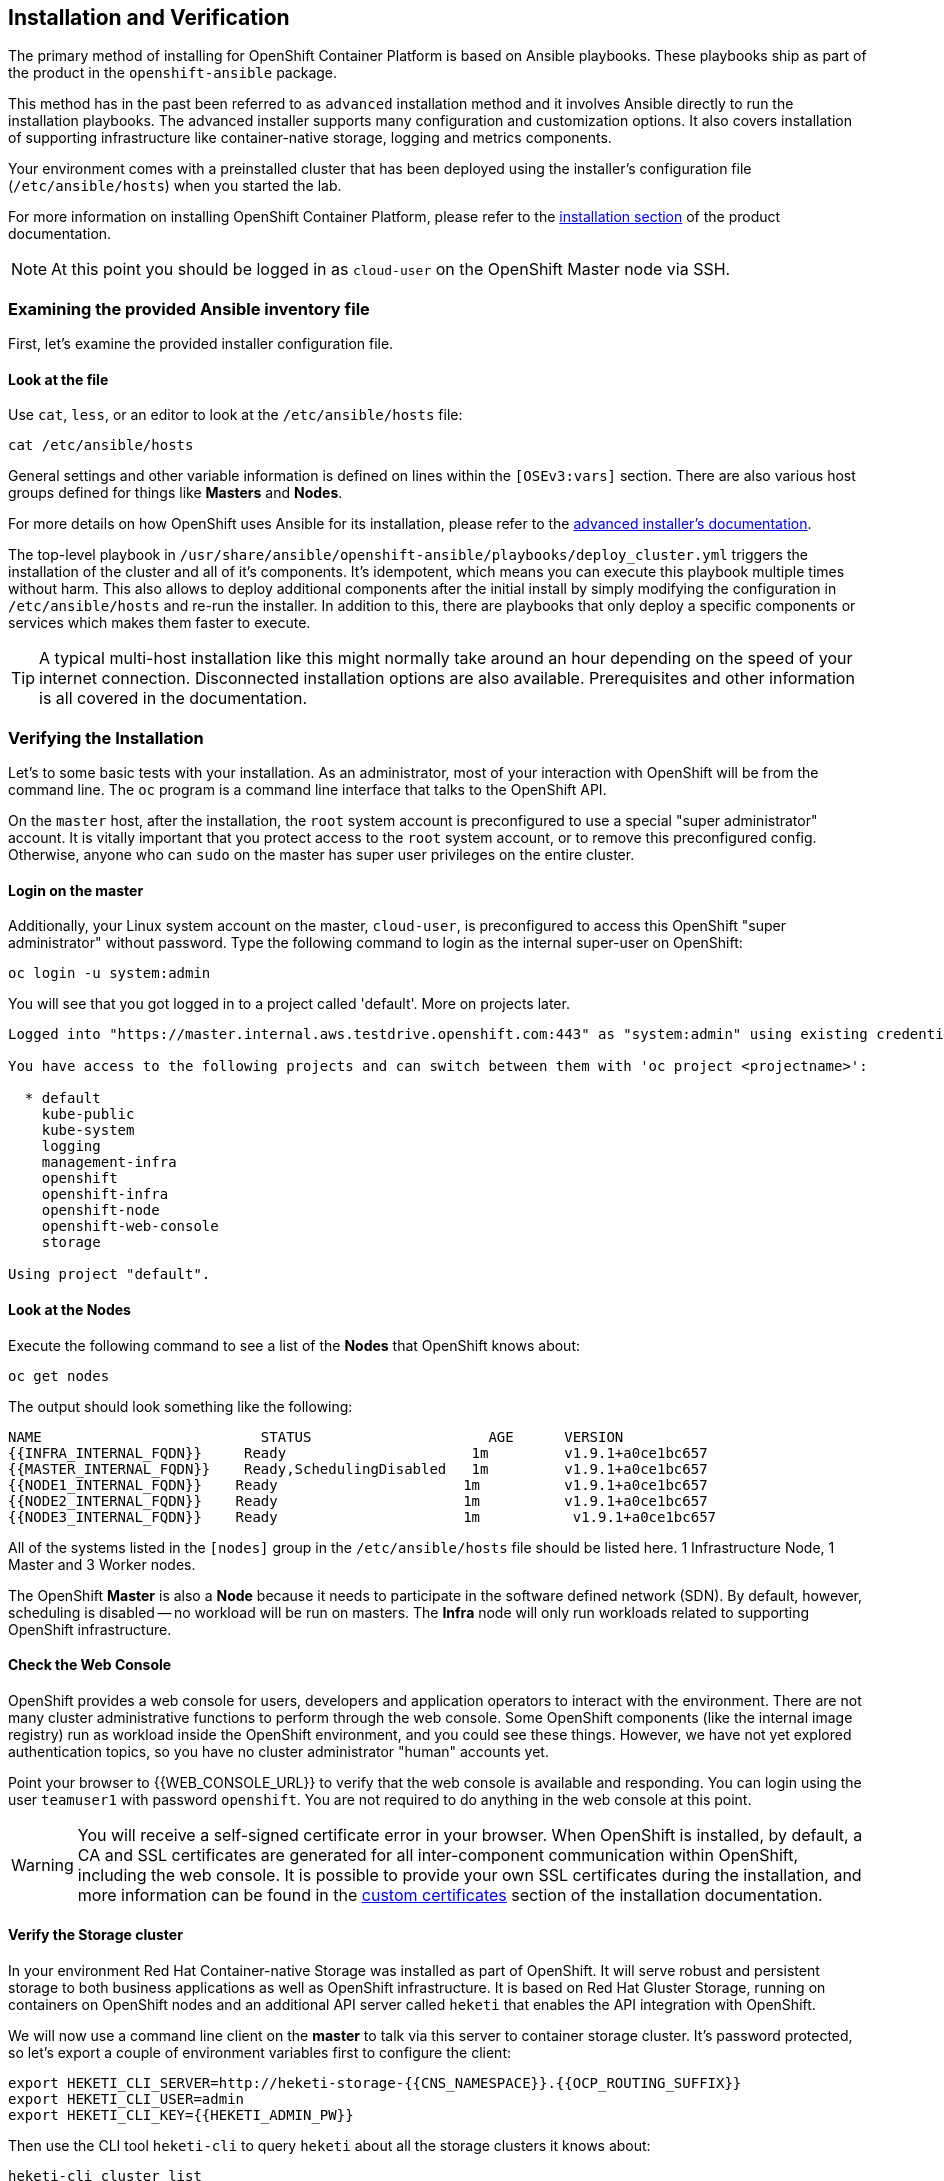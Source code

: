 ## Installation and Verification

The primary method of installing for OpenShift Container Platform is based on Ansible playbooks. These playbooks ship as part of the product in the `openshift-ansible` package.

This method has in the past been referred to as `advanced` installation method and it involves Ansible directly to run the installation playbooks. The advanced installer supports many configuration and customization options. It also covers installation of supporting infrastructure like container-native storage, logging and metrics components.

Your environment comes with a preinstalled cluster that has been deployed using the installer's configuration file (`/etc/ansible/hosts`) when you started the lab.

For more information on installing OpenShift Container Platform, please refer to
the
link:https://docs.openshift.com/container-platform/3.9/install_config/install/quick_install.html[installation
section] of the product documentation.

[NOTE]
====
At this point you should be logged in as `cloud-user` on the OpenShift Master
node via SSH.
====

### Examining the provided Ansible inventory file
First, let's examine the provided installer configuration file.

#### Look at the file
Use `cat`, `less`, or an editor to look at the `/etc/ansible/hosts` file:

----
cat /etc/ansible/hosts
----

General settings and other variable information is defined on lines within the
`[OSEv3:vars]` section. There are also various host groups defined for things
like *Masters* and *Nodes*.

For more details on how OpenShift uses Ansible for its installation, please
refer to the
link:https://docs.openshift.com/container-platform/3.9/install_config/install/advanced_install.html#configuring-ansible[advanced
installer's documentation].

The top-level playbook in `/usr/share/ansible/openshift-ansible/playbooks/deploy_cluster.yml` triggers the installation of the cluster and all of it's components. It's idempotent, which means you can execute this playbook multiple times without harm. This also allows to deploy additional components after the initial install by simply modifying the configuration in `/etc/ansible/hosts` and re-run the installer.
In addition to this, there are playbooks that only deploy a specific components or services which makes them faster to execute.

[TIP]
====
A typical multi-host installation like this might normally take around an hour depending on the speed of your internet connection. Disconnected installation options are also available. Prerequisites and other information is all covered in the documentation.
====

### Verifying the Installation
Let's to some basic tests with your installation. As an administrator, most of your interaction with OpenShift will be from the command line. The `oc` program is a command line interface that talks to the OpenShift API.

On the `master` host, after the installation, the `root` system account is
preconfigured to use a special "super administrator" account. It is vitally
important that you protect access to the `root` system account, or to remove
this preconfigured config. Otherwise, anyone who can `sudo` on the master has
super user privileges on the entire cluster.

#### Login on the master
Additionally, your Linux system account on the master, `cloud-user`, is preconfigured to access this OpenShift "super administrator" without password.
Type the following command to login as the internal super-user on OpenShift:

----
oc login -u system:admin
----

You will see that you got logged in to a project called 'default'. More on projects later.

----
Logged into "https://master.internal.aws.testdrive.openshift.com:443" as "system:admin" using existing credentials.

You have access to the following projects and can switch between them with 'oc project <projectname>':

  * default
    kube-public
    kube-system
    logging
    management-infra
    openshift
    openshift-infra
    openshift-node
    openshift-web-console
    storage

Using project "default".
----

#### Look at the Nodes
Execute the following command to see a list of the *Nodes* that OpenShift knows
about:

----
oc get nodes
----

The output should look something like the following:

----
NAME                          STATUS                     AGE      VERSION
{{INFRA_INTERNAL_FQDN}}     Ready                      1m         v1.9.1+a0ce1bc657
{{MASTER_INTERNAL_FQDN}}    Ready,SchedulingDisabled   1m         v1.9.1+a0ce1bc657
{{NODE1_INTERNAL_FQDN}}    Ready                      1m          v1.9.1+a0ce1bc657
{{NODE2_INTERNAL_FQDN}}    Ready                      1m          v1.9.1+a0ce1bc657
{{NODE3_INTERNAL_FQDN}}    Ready                      1m           v1.9.1+a0ce1bc657
----

All of the systems listed in the `[nodes]` group in the `/etc/ansible/hosts`
file should be listed here. 1 Infrastructure Node, 1 Master and 3 Worker nodes.

The OpenShift *Master* is also a *Node* because it needs to participate in the
software defined network (SDN). By default, however, scheduling is disabled --
no workload will be run on masters. The *Infra* node will only run workloads related to supporting OpenShift infrastructure.

#### Check the Web Console
OpenShift provides a web console for users, developers and application operators
to interact with the environment. There are not many cluster administrative
functions to perform through the web console. Some OpenShift components (like
the internal image registry) run as workload inside the OpenShift environment,
and you could see these things. However, we have not yet explored authentication
topics, so you have no cluster administrator "human" accounts yet.

Point your browser to {{WEB_CONSOLE_URL}} to verify that the web console is
available and responding. You can login using the user `teamuser1` with password `openshift`.
You are not required to do anything in the web console at this point.

WARNING: You will receive a self-signed certificate error in your browser. When
OpenShift is installed, by default, a CA and SSL certificates are generated for
all inter-component communication within OpenShift, including the web console.
It is possible to provide your own SSL certificates during the installation, and
more information can be found in the
link:https://docs.openshift.com/container-platform/3.5/install_config/install/advanced_install.html#advanced-install-custom-certificates[custom
certificates] section of the installation documentation.

#### Verify the Storage cluster
In your environment Red Hat Container-native Storage was installed as part of OpenShift. It will serve robust and persistent storage to both business applications as well as OpenShift infrastructure. It is based on Red Hat Gluster Storage, running on containers on OpenShift nodes and an additional API server called `heketi` that enables the API integration with OpenShift.

We will now use a command line client on the *master* to talk via this server to container storage cluster. It's password protected, so let's export a couple of environment variables first to configure the client:

----
export HEKETI_CLI_SERVER=http://heketi-storage-{{CNS_NAMESPACE}}.{{OCP_ROUTING_SUFFIX}}
export HEKETI_CLI_USER=admin
export HEKETI_CLI_KEY={{HEKETI_ADMIN_PW}}
----

Then use the CLI tool `heketi-cli` to query `heketi` about all the storage clusters it knows about:

----
heketi-cli cluster list
----

`heketi` will list all known clusters with internal UUIDs:

----
Clusters:
ec7a9c8be8327a54839236791bf7ba24 [file][block]<1>
----
<1> This is the internal UUID of the CNS cluster

[NOTE]
====
The cluster UUID will be different for you since it's automatically generated.
====

To get more detailed information about the topology of your CNS cluster (i.e.
nodes, devices and volumes heketi has discovered) run the following command
(output abbreviated):

----
heketi-cli topology info
----

You will get a lengthy output that describes the GlusterFS cluster topology as it is known by `heketi`:

----
Cluster Id: ec7a9c8be8327a54839236791bf7ba24

    File:  true
    Block: true

    Volumes

        Name: heketidbstorage <1>
        Size: 2
        Id: 272c8d37828c62c4002a19027abd2feb
        Cluster Id: ec7a9c8be8327a54839236791bf7ba24
        Mount: {{NODE1_INTERNAL_IP}}:heketidbstorage
        Mount Options: backup-volfile-servers={{NODE2_INTERNAL_IP}},{{NODE2_INTERNAL_IP}}
        Durability Type: replicate
        Replica: 3
        Snapshot: Disabled

    Nodes:

	Node Id: 099b016da11a623bef37de9b85aaa2d7
	State: online
	Cluster Id: ec7a9c8be8327a54839236791bf7ba24
	Zone: 3
	Management Hostname: {{NODE3_INTERNAL_FQDN}}
	Storage Hostname: {{NODE3_INTERNAL_FQDN}}
	Devices:
		Id:e64fac664861c14bd75e3116f805b8fc   Name:/dev/xvdd           State:online    Size (GiB):49      Used (GiB):0       Free (GiB):49
			Bricks:
                            [...]

	Node Id: 43336d05323e6003be6740dbb7477bd6
	State: online
	Cluster Id: ec7a9c8be8327a54839236791bf7ba24
	Zone: 1
	Management Hostname: {{NODE1_INTERNAL_FQDN}}
	Storage Hostname: {{NODE1_INTERNAL_IP}}
	Devices:
		Id:11a148d8065f6a6220f89c2912d00d13   Name:/dev/xvdd           State:online    Size (GiB):49      Used (GiB):0       Free (GiB):49
			Bricks:
                            [...]

	Node Id: 6c738028f642e37b2368eca88f8c626c
	State: online
	Cluster Id: ec7a9c8be8327a54839236791bf7ba24
	Zone: 2
	Management Hostname: {{NODE2_INTERNAL_FQDN}}
	Storage Hostname: {{NODE2_INTERNAL_IP}}
	Devices:
		Id:cf7c0dfb258f07be25ac9cd4c4d2e6ae   Name:/dev/xvdd           State:online    Size (GiB):49      Used (GiB):0       Free (GiB):49
			Bricks:
                            [...]
----
<1> An internal GlusterFS volume that is automatically generated by the setup routine to hold the heketi database.


This output tells you that Red Hat Container-native Storage currently consists a single cluster, which consists of 3 nodes, each with a single block device `/dev/xvdd` of 50GiB in size. The GlusterFS layer will turn these 3 devices/hosts into a single, flat storage pool from which OpenShift will be able to carve out either distinct filesystem volumes or block devices that serve as persistent storage for containers.
